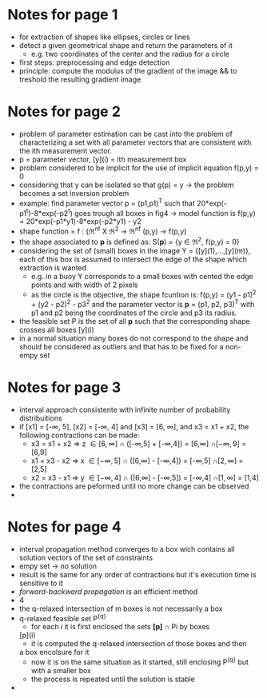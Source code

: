 #+INTERLEAVE_PDF: /home/birromer/papers/pdfs/paper_hough.pdf
* Notes for page 1
  :PROPERTIES:
  :interleave_page_note: 1
  :END:
  - for extraction of shapes like ellipses, circles or lines
  - detect a given geometrical shape and return the parameters of it
    - e.g. two coordinates of the center and the radius for a circle
  - first steps: preprocessing and edge detection
  - principle: compute the modulus of the gradient of the image && to
    treshold the resulting gradient image
* Notes for page 2
  :PROPERTIES:
  :interleave_page_note: 2
  :END:
  - problem of parameter estimation can be cast into the problem of
    characterizing a set with all parameter vectors that are
    consistent with the ith measurement vector.
  - p = parameter vector, [y](i) = ith measurement box
  - problem considered to be implicit for the use of implicit equation
    f(p,y) = 0
  - considering that y can be isolated so that g(p) = y -> the problem
    becomes a set inversion problem
  - example: find parameter vector p = (p1,p1)^T such that
    20*exp(-p1^t)-8*exp(-p2^t) goes trough all boxes in fig4 -> model
    function is f(p,y) = 20*exp(-p1*y1)-8*exp(-p2*y1) - y2
  - shape function = f : {\real^nf X \real^2 -> \real^nf
                          (p,y)   -> f(p,y)
  - the shape associated to *p* is defined as: S(*p*) = {y \in \real^2, f(p,y) =
    0}
  - considering the set of (small) boxes in the image Y  =
    {[y](1),...,[y](m)}, each of this box is assumed to intersect the
    edge of the shape which extraction is wanted
    - e.g. in a buoy Y corresponds to a small boxes with cented the
      edge points and with width of 2 pixels
    - as the circle is the objective, the shape fcuntion is: f(p,y) =
      (y1 - p1)^2 + (y2 - p2)^2 - p3^2 and the parameter vector is *p* =
      (p1, p2, p3)^T with p1 and p2 being the coordinates of the circle
      and p3 its radius.
  - the feasible set P is the set of all *p* such that the
      corresponding shape crosses all boxes [y](i)
  - in a normal situation many boxes do not correspond to the shape
    and should be considered as outliers and that has to be fixed for
    a non-empy set
* Notes for page 3
  :PROPERTIES:
  :interleave_page_note: 3
  :END:
  -  interval approach consistente with infinite number of probability
    distribuitions
  - if [x1] = [-\infty, 5], [x2] = [-\infty, 4] and [x3] = [6, \infty], and x3 = x1 +
    x2, the following contractions can be made:
    - x3 = x1 + x2 \Rightarrow z \in [6,\infty]  \cap ([-\infty,5] + [-\infty,4]) = [6,\infty]  \cap [-\infty, 9] = [6,9]
    - x1 = x3 - x2 \Rightarrow x \in [-\infty,5] \cap ([6,\infty]  - [-\infty,4]) = [-\infty,5] \cap [2,\infty] = [2,5]
    - x2 = x3 - x1 \Rightarrow y \in [-\infty,4] \cap ([6,\infty]  - [-\infty,5]) = [-\infty,4] \cap [1,\infty] = [1,4]
  - the contractions are peformed until no more change can be observed
  - 
* Notes for page 4
  :PROPERTIES:
  :interleave_page_note: 4
  :END:
  - interval propagation method converges to a box wich contains all
    solution vectors of the set of constraints
  - empy set \rightarrow no solution
  - result is the same for any order of contractions but it's
    execution time is sensitive to it
  - /forward-backward propagation/ is an efficient method
  - 4
  - the q-relaxed intersection of m boxes is not necessarily a box
  - q-relaxed feasible set P^{{q}}
    - for each /i/ it is first enclosed the sets *[p]* \cap Pi by boxes
   [p](i)
    - it is computed the q-relaxed intersection of those boxes and then
    a box encolsure for it
    - now it is on the same situation as it started, still enclosing
     P^{{q}} but with a smaller box
    - the process is repeated until the solution is stable
  - 
